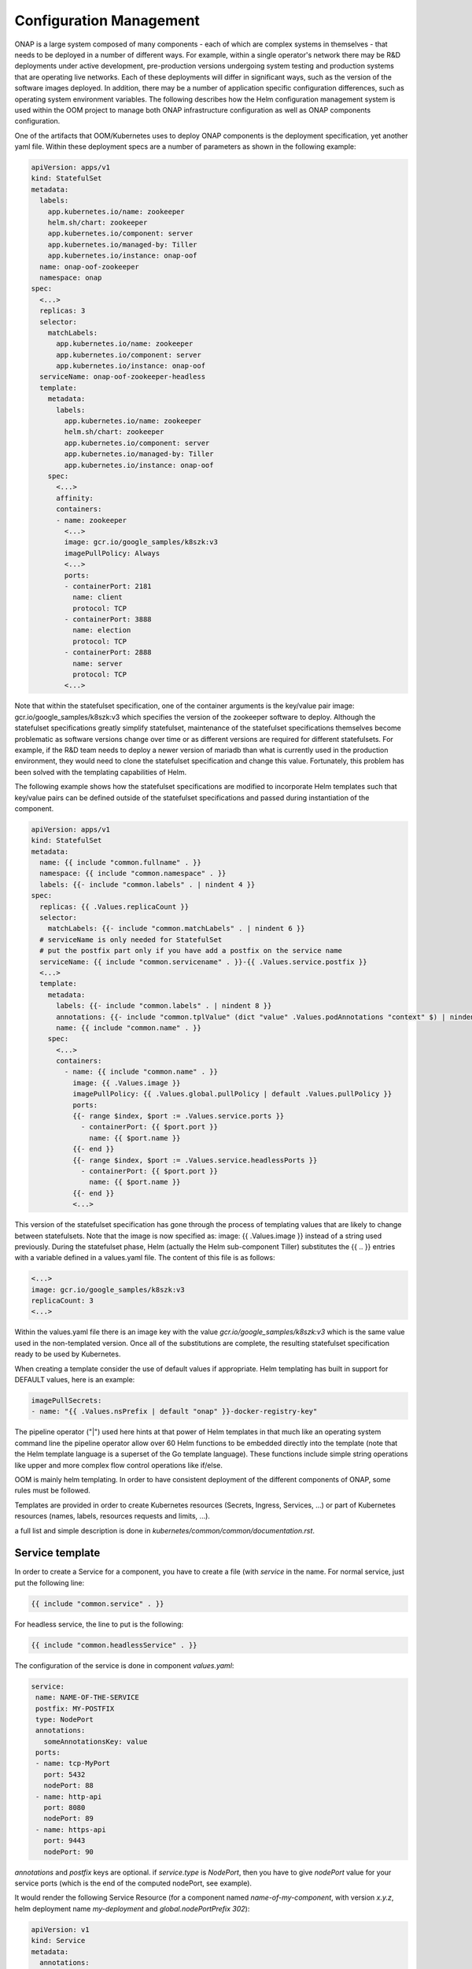 .. This work is licensed under a Creative Commons Attribution 4.0
.. International License.
.. http://creativecommons.org/licenses/by/4.0
.. Copyright 2018-2020 Amdocs, Bell Canada, Orange, Samsung
.. Modification copyright (C) 2022 Nordix Foundation

.. Links

.. _oom_dev_config_management:


Configuration Management
########################

ONAP is a large system composed of many components - each of which are complex
systems in themselves - that needs to be deployed in a number of different
ways.  For example, within a single operator's network there may be R&D
deployments under active development, pre-production versions undergoing system
testing and production systems that are operating live networks.  Each of these
deployments will differ in significant ways, such as the version of the
software images deployed.  In addition, there may be a number of application
specific configuration differences, such as operating system environment
variables.  The following describes how the Helm configuration management
system is used within the OOM project to manage both ONAP infrastructure
configuration as well as ONAP components configuration.

One of the artifacts that OOM/Kubernetes uses to deploy ONAP components is the
deployment specification, yet another yaml file.  Within these deployment specs
are a number of parameters as shown in the following example:

.. code-block:: yaml

  apiVersion: apps/v1
  kind: StatefulSet
  metadata:
    labels:
      app.kubernetes.io/name: zookeeper
      helm.sh/chart: zookeeper
      app.kubernetes.io/component: server
      app.kubernetes.io/managed-by: Tiller
      app.kubernetes.io/instance: onap-oof
    name: onap-oof-zookeeper
    namespace: onap
  spec:
    <...>
    replicas: 3
    selector:
      matchLabels:
        app.kubernetes.io/name: zookeeper
        app.kubernetes.io/component: server
        app.kubernetes.io/instance: onap-oof
    serviceName: onap-oof-zookeeper-headless
    template:
      metadata:
        labels:
          app.kubernetes.io/name: zookeeper
          helm.sh/chart: zookeeper
          app.kubernetes.io/component: server
          app.kubernetes.io/managed-by: Tiller
          app.kubernetes.io/instance: onap-oof
      spec:
        <...>
        affinity:
        containers:
        - name: zookeeper
          <...>
          image: gcr.io/google_samples/k8szk:v3
          imagePullPolicy: Always
          <...>
          ports:
          - containerPort: 2181
            name: client
            protocol: TCP
          - containerPort: 3888
            name: election
            protocol: TCP
          - containerPort: 2888
            name: server
            protocol: TCP
          <...>

Note that within the statefulset specification, one of the container arguments
is the key/value pair image: gcr.io/google_samples/k8szk:v3 which
specifies the version of the zookeeper software to deploy.  Although the
statefulset specifications greatly simplify statefulset, maintenance of the
statefulset specifications themselves become problematic as software versions
change over time or as different versions are required for different
statefulsets.  For example, if the R&D team needs to deploy a newer version of
mariadb than what is currently used in the production environment, they would
need to clone the statefulset specification and change this value.  Fortunately,
this problem has been solved with the templating capabilities of Helm.

The following example shows how the statefulset specifications are modified to
incorporate Helm templates such that key/value pairs can be defined outside of
the statefulset specifications and passed during instantiation of the component.

.. code-block:: yaml

  apiVersion: apps/v1
  kind: StatefulSet
  metadata:
    name: {{ include "common.fullname" . }}
    namespace: {{ include "common.namespace" . }}
    labels: {{- include "common.labels" . | nindent 4 }}
  spec:
    replicas: {{ .Values.replicaCount }}
    selector:
      matchLabels: {{- include "common.matchLabels" . | nindent 6 }}
    # serviceName is only needed for StatefulSet
    # put the postfix part only if you have add a postfix on the service name
    serviceName: {{ include "common.servicename" . }}-{{ .Values.service.postfix }}
    <...>
    template:
      metadata:
        labels: {{- include "common.labels" . | nindent 8 }}
        annotations: {{- include "common.tplValue" (dict "value" .Values.podAnnotations "context" $) | nindent 8 }}
        name: {{ include "common.name" . }}
      spec:
        <...>
        containers:
          - name: {{ include "common.name" . }}
            image: {{ .Values.image }}
            imagePullPolicy: {{ .Values.global.pullPolicy | default .Values.pullPolicy }}
            ports:
            {{- range $index, $port := .Values.service.ports }}
              - containerPort: {{ $port.port }}
                name: {{ $port.name }}
            {{- end }}
            {{- range $index, $port := .Values.service.headlessPorts }}
              - containerPort: {{ $port.port }}
                name: {{ $port.name }}
            {{- end }}
            <...>

This version of the statefulset specification has gone through the process of
templating values that are likely to change between statefulsets. Note that the
image is now specified as: image: {{ .Values.image }} instead of a
string used previously.  During the statefulset phase, Helm (actually the Helm
sub-component Tiller) substitutes the {{ .. }} entries with a variable defined
in a values.yaml file.  The content of this file is as follows:

.. code-block:: yaml

  <...>
  image: gcr.io/google_samples/k8szk:v3
  replicaCount: 3
  <...>


Within the values.yaml file there is an image key with the value
`gcr.io/google_samples/k8szk:v3` which is the same value used in
the non-templated version.  Once all of the substitutions are complete, the
resulting statefulset specification ready to be used by Kubernetes.

When creating a template consider the use of default values if appropriate.
Helm templating has built in support for DEFAULT values, here is
an example:

.. code-block:: yaml

  imagePullSecrets:
  - name: "{{ .Values.nsPrefix | default "onap" }}-docker-registry-key"

The pipeline operator ("|") used here hints at that power of Helm templates in
that much like an operating system command line the pipeline operator allow
over 60 Helm functions to be embedded directly into the template (note that the
Helm template language is a superset of the Go template language).  These
functions include simple string operations like upper and more complex flow
control operations like if/else.

OOM is mainly helm templating. In order to have consistent deployment of the
different components of ONAP, some rules must be followed.

Templates are provided in order to create Kubernetes resources (Secrets,
Ingress, Services, ...) or part of Kubernetes resources (names, labels,
resources requests and limits, ...).

a full list and simple description is done in
`kubernetes/common/common/documentation.rst`.

Service template
----------------

In order to create a Service for a component, you have to create a file (with
`service` in the name.
For normal service, just put the following line:

.. code-block:: yaml

  {{ include "common.service" . }}

For headless service, the line to put is the following:

.. code-block:: yaml

  {{ include "common.headlessService" . }}

The configuration of the service is done in component `values.yaml`:

.. code-block:: yaml

  service:
   name: NAME-OF-THE-SERVICE
   postfix: MY-POSTFIX
   type: NodePort
   annotations:
     someAnnotationsKey: value
   ports:
   - name: tcp-MyPort
     port: 5432
     nodePort: 88
   - name: http-api
     port: 8080
     nodePort: 89
   - name: https-api
     port: 9443
     nodePort: 90

`annotations` and `postfix` keys are optional.
if `service.type` is `NodePort`, then you have to give `nodePort` value for your
service ports (which is the end of the computed nodePort, see example).

It would render the following Service Resource (for a component named
`name-of-my-component`, with version `x.y.z`, helm deployment name
`my-deployment` and `global.nodePortPrefix` `302`):

.. code-block:: yaml

  apiVersion: v1
  kind: Service
  metadata:
    annotations:
      someAnnotationsKey: value
    name: NAME-OF-THE-SERVICE-MY-POSTFIX
    labels:
      app.kubernetes.io/name: name-of-my-component
      helm.sh/chart: name-of-my-component-x.y.z
      app.kubernetes.io/instance: my-deployment-name-of-my-component
      app.kubernetes.io/managed-by: Tiller
  spec:
    ports:
      - port: 5432
        targetPort: tcp-MyPort
        nodePort: 30288
      - port: 8080
        targetPort: http-api
        nodePort: 30289
      - port: 9443
        targetPort: https-api
        nodePort: 30290
    selector:
      app.kubernetes.io/name: name-of-my-component
      app.kubernetes.io/instance:  my-deployment-name-of-my-component
    type: NodePort

In the deployment or statefulSet file, you needs to set the good labels in
order for the service to match the pods.

here's an example to be sure it matches (for a statefulSet):

.. code-block:: yaml

  apiVersion: apps/v1
  kind: StatefulSet
  metadata:
    name: {{ include "common.fullname" . }}
    namespace: {{ include "common.namespace" . }}
    labels: {{- include "common.labels" . | nindent 4 }}
  spec:
    selector:
      matchLabels: {{- include "common.matchLabels" . | nindent 6 }}
    # serviceName is only needed for StatefulSet
    # put the postfix part only if you have add a postfix on the service name
    serviceName: {{ include "common.servicename" . }}-{{ .Values.service.postfix }}
    <...>
    template:
      metadata:
        labels: {{- include "common.labels" . | nindent 8 }}
        annotations: {{- include "common.tplValue" (dict "value" .Values.podAnnotations "context" $) | nindent 8 }}
        name: {{ include "common.name" . }}
      spec:
       <...>
       containers:
         - name: {{ include "common.name" . }}
           ports:
           {{- range $index, $port := .Values.service.ports }}
           - containerPort: {{ $port.port }}
             name: {{ $port.name }}
           {{- end }}
           {{- range $index, $port := .Values.service.headlessPorts }}
           - containerPort: {{ $port.port }}
             name: {{ $port.name }}
           {{- end }}
           <...>

The configuration of the service is done in component `values.yaml`:

.. code-block:: yaml

  service:
   name: NAME-OF-THE-SERVICE
   headless:
     postfix: NONE
     annotations:
       anotherAnnotationsKey : value
     publishNotReadyAddresses: true
   headlessPorts:
   - name: tcp-MyPort
     port: 5432
   - name: http-api
     port: 8080
   - name: https-api
     port: 9443

`headless.annotations`, `headless.postfix` and
`headless.publishNotReadyAddresses` keys are optional.

If `headless.postfix` is not set, then we'll add `-headless` at the end of the
service name.

If it set to `NONE`, there will be not postfix.

And if set to something, it will add `-something` at the end of the service
name.

It would render the following Service Resource (for a component named
`name-of-my-component`, with version `x.y.z`, helm deployment name
`my-deployment` and `global.nodePortPrefix` `302`):

.. code-block:: yaml

  apiVersion: v1
  kind: Service
  metadata:
    annotations:
      anotherAnnotationsKey: value
    name: NAME-OF-THE-SERVICE
    labels:
      app.kubernetes.io/name: name-of-my-component
      helm.sh/chart: name-of-my-component-x.y.z
      app.kubernetes.io/instance: my-deployment-name-of-my-component
      app.kubernetes.io/managed-by: Tiller
  spec:
    clusterIP: None
    ports:
      - port: 5432
        targetPort: tcp-MyPort
        nodePort: 30288
      - port: 8080
        targetPort: http-api
        nodePort: 30289
      - port: 9443
        targetPort: https-api
        nodePort: 30290
    publishNotReadyAddresses: true
    selector:
      app.kubernetes.io/name: name-of-my-component
      app.kubernetes.io/instance:  my-deployment-name-of-my-component
    type: ClusterIP

Previous example of StatefulSet would also match (except for the `postfix` part
obviously).

Creating Deployment or StatefulSet
----------------------------------

Deployment and StatefulSet should use the `apps/v1` (which has appeared in
v1.9).
As seen on the service part, the following parts are mandatory:

.. code-block:: yaml

  apiVersion: apps/v1
  kind: StatefulSet
  metadata:
    name: {{ include "common.fullname" . }}
    namespace: {{ include "common.namespace" . }}
    labels: {{- include "common.labels" . | nindent 4 }}
  spec:
    selector:
      matchLabels: {{- include "common.matchLabels" . | nindent 6 }}
    # serviceName is only needed for StatefulSet
    # put the postfix part only if you have add a postfix on the service name
    serviceName: {{ include "common.servicename" . }}-{{ .Values.service.postfix }}
    <...>
    template:
      metadata:
        labels: {{- include "common.labels" . | nindent 8 }}
        annotations: {{- include "common.tplValue" (dict "value" .Values.podAnnotations "context" $) | nindent 8 }}
        name: {{ include "common.name" . }}
      spec:
        <...>
        containers:
          - name: {{ include "common.name" . }}

Dependency Management
---------------------
These Helm charts describe the desired state
of an ONAP deployment and instruct the Kubernetes container manager as to how
to maintain the deployment in this state.  These dependencies dictate the order
in-which the containers are started for the first time such that such
dependencies are always met without arbitrary sleep times between container
startups.  For example, the SDC back-end container requires the Elastic-Search,
Cassandra and Kibana containers within SDC to be ready and is also dependent on
DMaaP (or the message-router) to be ready - where ready implies the built-in
"readiness" probes succeeded - before becoming fully operational.  When an
initial deployment of ONAP is requested the current state of the system is NULL
so ONAP is deployed by the Kubernetes manager as a set of Docker containers on
one or more predetermined hosts.  The hosts could be physical machines or
virtual machines.  When deploying on virtual machines the resulting system will
be very similar to "Heat" based deployments, i.e. Docker containers running
within a set of VMs, the primary difference being that the allocation of
containers to VMs is done dynamically with OOM and statically with "Heat".
Example SO deployment descriptor file shows SO's dependency on its mariadb
data-base component:

SO deployment specification excerpt:

.. code-block:: yaml

  apiVersion: apps/v1
  kind: Deployment
  metadata:
    name: {{ include "common.fullname" . }}
    namespace: {{ include "common.namespace" . }}
    labels: {{- include "common.labels" . | nindent 4 }}
  spec:
    replicas: {{ .Values.replicaCount }}
    selector:
      matchLabels: {{- include "common.matchLabels" . | nindent 6 }}
    template:
      metadata:
        labels:
          app: {{ include "common.name" . }}
          release: {{ .Release.Name }}
      spec:
        initContainers:
        - command:
          - /app/ready.py
          args:
          - --container-name
          - so-mariadb
          env:
  ...
